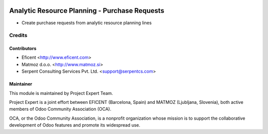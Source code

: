 .. image:: https://img.shields.io/badge/licence-AGPL--3-blue.svg
    :alt: License AGPL-3

==============================================
Analytic Resource Planning - Purchase Requests
==============================================

* Create purchase requests from analytic resource planning lines


Credits
=======

Contributors
------------

* Eficent <http://www.eficent.com>
* Matmoz d.o.o. <http://www.matmoz.si>
* Serpent Consulting Services Pvt. Ltd. <support@serpentcs.com>

Maintainer
----------

.. image:: http://www.matmoz.si/wp-content/uploads/2015/10/PME.png
   :alt: Project Expert
   :target: http://project.expert

This module is maintained by Project Expert Team.

Project Expert is a joint effort between EFICENT (Barcelona, Spain) and MATMOZ (Ljubljana, Slovenia),
both active members of Odoo Community Association (OCA).

.. image:: http://odoo-community.org/logo.png
   :alt: Odoo Community Association
   :target: http://odoo-community.org

OCA, or the Odoo Community Association, is a nonprofit organization whose
mission is to support the collaborative development of Odoo features and
promote its widespread use.
